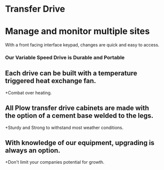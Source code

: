 * Transfer Drive
[[/assets/img/edited_transfer_drive.png]]
* Manage and monitor multiple sites
With a front facing interface keypad, changes are quick and easy to access.
*** Our Variable Speed Drive is Durable and Portable
** Each drive can be built with a temperature triggered heat exchange fan.  
+Combat over heating.
** All Plow transfer drive cabinets are made with the option of a cement base welded to the legs. 
+Sturdy and Strong to withstand most weather conditions.
** With knowledge of our equipment, upgrading is always an option.
+Don't limit your companies potential for growth.
